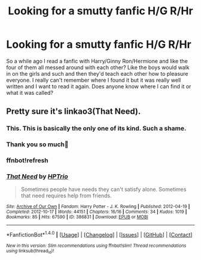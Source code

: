 #+TITLE: Looking for a smutty fanfic H/G R/Hr

* Looking for a smutty fanfic H/G R/Hr
:PROPERTIES:
:Author: bbgurlasia
:Score: 6
:DateUnix: 1493682388.0
:DateShort: 2017-May-02
:FlairText: Fic Search
:END:
So a while ago I read a fanfic with Harry/Ginny Ron/Hermione and like the four of them all messed around with each other? Like the boys would walk in on the girls and such and then they'd teach each other how to pleasure everyone. I really can't remember where I found it but it was really well written and I want to read it again. Does anyone know where I can find it or what it was called?


** Pretty sure it's linkao3(That Need).
:PROPERTIES:
:Score: 4
:DateUnix: 1493699236.0
:DateShort: 2017-May-02
:END:

*** This. This is basically the only one of its kind. Such a shame.
:PROPERTIES:
:Author: ShiroVN
:Score: 2
:DateUnix: 1493702141.0
:DateShort: 2017-May-02
:END:


*** Thank you so much🌹
:PROPERTIES:
:Author: bbgurlasia
:Score: 1
:DateUnix: 1493864955.0
:DateShort: 2017-May-04
:END:


*** ffnbot!refresh
:PROPERTIES:
:Author: forcemon
:Score: 1
:DateUnix: 1494124106.0
:DateShort: 2017-May-07
:END:


*** [[http://archiveofourown.org/works/386831][*/That Need/*]] by [[http://www.archiveofourown.org/users/HPTrio/pseuds/HPTrio][/HPTrio/]]

#+begin_quote
  Sometimes people have needs they can't satisfy alone. Sometimes that need requires help from friends.
#+end_quote

^{/Site/: [[http://www.archiveofourown.org/][Archive of Our Own]] *|* /Fandom/: Harry Potter - J. K. Rowling *|* /Published/: 2012-04-19 *|* /Completed/: 2012-10-17 *|* /Words/: 44151 *|* /Chapters/: 16/16 *|* /Comments/: 34 *|* /Kudos/: 1019 *|* /Bookmarks/: 85 *|* /Hits/: 67590 *|* /ID/: 386831 *|* /Download/: [[http://archiveofourown.org/downloads/HP/HPTrio/386831/That%20Need.epub?updated_at=1493267511][EPUB]] or [[http://archiveofourown.org/downloads/HP/HPTrio/386831/That%20Need.mobi?updated_at=1493267511][MOBI]]}

--------------

*FanfictionBot*^{1.4.0} *|* [[[https://github.com/tusing/reddit-ffn-bot/wiki/Usage][Usage]]] | [[[https://github.com/tusing/reddit-ffn-bot/wiki/Changelog][Changelog]]] | [[[https://github.com/tusing/reddit-ffn-bot/issues/][Issues]]] | [[[https://github.com/tusing/reddit-ffn-bot/][GitHub]]] | [[[https://www.reddit.com/message/compose?to=tusing][Contact]]]

^{/New in this version: Slim recommendations using/ ffnbot!slim! /Thread recommendations using/ linksub(thread_id)!}
:PROPERTIES:
:Author: FanfictionBot
:Score: 1
:DateUnix: 1494124162.0
:DateShort: 2017-May-07
:END:
